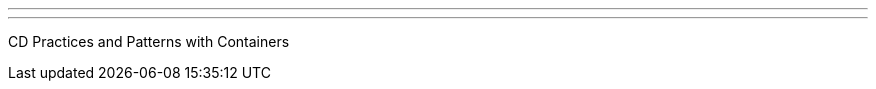 ---
:page-eventTitle: SF JAM
:page-eventStartDate: 2016-10-12T18:00:00
:page-eventLink: https://www.meetup.com/San-Francisco-Jenkins-Area-Meetup/events/234424002/
---
CD Practices and Patterns with Containers
